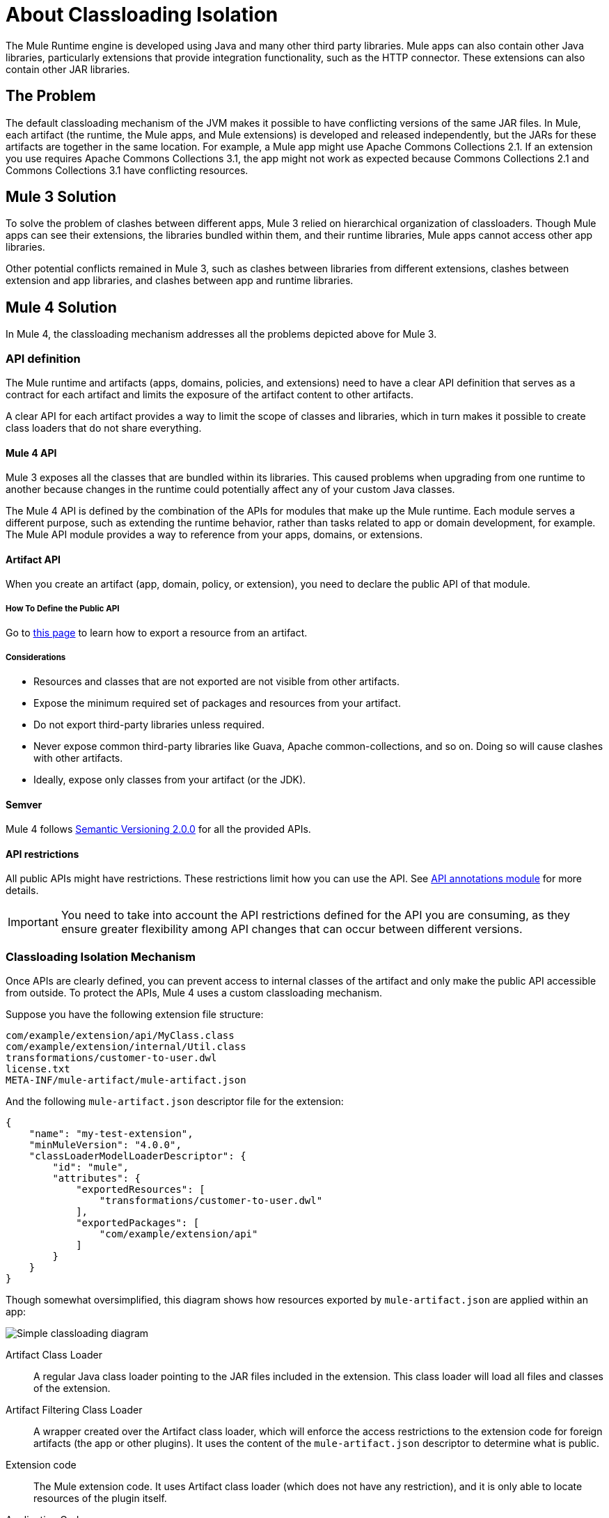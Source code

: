 = About Classloading Isolation

The Mule Runtime engine is developed using Java and many other third party libraries. Mule apps can also contain other Java libraries, particularly extensions that provide integration functionality, such as the HTTP connector. These extensions can also contain other JAR libraries.

== The Problem

The default classloading mechanism of the JVM makes it possible to have conflicting versions of the same JAR files. In Mule, each artifact (the runtime, the Mule apps, and Mule extensions) is developed and released independently, but the JARs for these artifacts are together in the same location. For example, a Mule app might use Apache Commons Collections 2.1. If an extension you use requires Apache Commons Collections 3.1, the app might not work as expected because Commons Collections 2.1 and Commons Collections 3.1 have conflicting resources.

== Mule 3 Solution

To solve the problem of clashes between different apps, Mule 3 relied on hierarchical organization of classloaders. Though Mule apps can see their extensions, the libraries bundled within them, and their runtime libraries, Mule apps cannot access other app libraries. 

Other potential conflicts remained in Mule 3, such as clashes between libraries from different extensions, clashes between extension and app libraries, and clashes between app and runtime libraries.

== Mule 4 Solution

In Mule 4, the classloading mechanism addresses all the problems depicted above for Mule 3.

=== API definition

The Mule runtime and artifacts (apps, domains, policies, and extensions) need to have a clear API definition that serves as a contract for each artifact and limits the exposure of the artifact content to other artifacts.

A clear API for each artifact provides a way to limit the scope of classes and libraries, which in turn makes it possible to create class loaders that do not share everything.

==== Mule 4 API

Mule 3 exposes all the classes that are bundled within its libraries. This caused problems when upgrading from one runtime to another because changes in the runtime could potentially affect any of your custom Java classes.

The Mule 4 API is defined by the combination of the APIs for modules that make up the Mule runtime. Each module serves a different purpose, such as extending the runtime behavior, rather than tasks related to app or domain development, for example. The Mule API module provides a way to reference from your apps, domains, or extensions.

// The API is can be found here.
// _TODO: add link to module and explain a little bit

==== Artifact API

When you create an artifact (app, domain, policy, or extension), you need to declare the public API of that module.

===== How To Define the Public API

Go to link:how-to-export-resources[this page] to learn how to export a resource from an artifact.

===== Considerations

* Resources and classes that are not exported are not visible from other artifacts.
* Expose the minimum required set of packages and resources from your artifact.
* Do not export third-party libraries unless required.
* Never expose common third-party libraries like Guava, Apache common-collections, and so on. Doing so will cause clashes with other artifacts.
* Ideally, expose only classes from your artifact (or the JDK).

==== Semver

Mule 4 follows https://semver.org/[Semantic Versioning 2.0.0] for all the provided APIs.

==== API restrictions

All public APIs might have restrictions. These restrictions limit how you can use the API. See https://github.com/mulesoft/api-annotations[API annotations module] for more details.

IMPORTANT: You need to take into account the API restrictions defined for the API you are consuming, as they ensure greater flexibility among API changes that can occur between different versions.

=== Classloading Isolation Mechanism

Once APIs are clearly defined, you can prevent access to internal classes of the artifact and only make the public API accessible from outside. To protect the APIs, Mule 4 uses a custom classloading mechanism.

Suppose you have the following extension file structure:

----
com/example/extension/api/MyClass.class
com/example/extension/internal/Util.class
transformations/customer-to-user.dwl
license.txt
META-INF/mule-artifact/mule-artifact.json
----

And the following `mule-artifact.json` descriptor file for the extension:

[source, json, linenums]
----
{
    "name": "my-test-extension",
    "minMuleVersion": "4.0.0",
    "classLoaderModelLoaderDescriptor": {
        "id": "mule",
        "attributes": {
            "exportedResources": [
                "transformations/customer-to-user.dwl"
            ],
            "exportedPackages": [
                "com/example/extension/api"
            ]
        }
    }
}
----

Though somewhat oversimplified, this diagram shows how resources exported by `mule-artifact.json` are applied within an app:

image:simple_classloading_diagram.png[Simple classloading diagram]

Artifact Class Loader::
    A regular Java class loader pointing to the JAR files included in the extension.  This class loader will load all files and classes of the extension.

Artifact Filtering Class Loader::
    A wrapper created over the Artifact class loader, which will enforce the access restrictions to the extension code for foreign artifacts (the app or other plugins). It uses the content of the `mule-artifact.json` descriptor to determine what is public.

Extension code::
    The Mule extension code. It uses Artifact class loader (which does not have any restriction), and it is only able to locate resources of the plugin itself.

Application Code::
    The Mule app code. It uses the Artifact Filtering class loader of the extension to prevent the app from accessing restricted code or resources.


== See Also

* link:/mule-user-guide/v/3.9/classloader-control-in-mule[Mule 3 classloading]
* link:/mule-sdk/v/1.1/isolation[Mule SDK - About classloading isolation]

//* link:TODO documentation on how the packager automatically export resources
